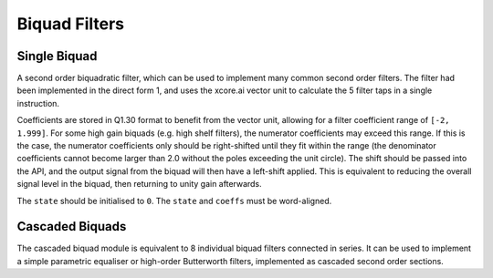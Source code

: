 ##############
Biquad Filters
##############

.. _Biquad:

=============
Single Biquad
=============

A second order biquadratic filter, which can be used to implement many common second order filters.
The filter had been implemented in the direct form 1, and uses the xcore.ai vector unit to
calculate the 5 filter taps in a single instruction.

Coefficients are stored in Q1.30 format to benefit from the vector unit, allowing for a filter 
coefficient range of ``[-2, 1.999]``. For some high gain biquads (e.g. high shelf filters), the
numerator coefficients may exceed this range. If this is the case, the numerator coefficients only
should be right-shifted until they fit within the range (the denominator coefficients cannot become
larger than 2.0 without the poles exceeding the unit circle). The shift should be passed into the API,
and the output signal from the biquad will then have a left-shift applied. This is equivalent to
reducing the overall signal level in the biquad, then returning to unity gain afterwards. 

The ``state`` should be initialised to ``0``. The ``state`` and ``coeffs`` must be word-aligned.

.. tab:: C API

    .. only:: latex

        .. rubric:: C API

    .. doxygenfunction:: adsp_biquad

.. tab:: Python API

    .. only:: latex

        .. rubric:: Python API

    .. autoclass:: audio_dsp.dsp.biquad.biquad
        :noindex:

        .. automethod:: process
            :noindex:

        .. automethod:: update_coeffs
            :noindex:

        .. automethod:: reset_state
            :noindex:

.. _CascadedBiquads:

================
Cascaded Biquads
================

The cascaded biquad module is equivalent to 8 individual biquad filters connected in series. It 
can be used to implement a simple parametric equaliser or high-order Butterworth filters,
implemented as cascaded second order sections.

.. tab:: C API

    .. only:: latex

        .. rubric:: C API

    .. doxygenfunction:: adsp_cascaded_biquads_8b

.. tab:: Python API

    .. only:: latex

        .. rubric:: Python API

    .. autoclass:: audio_dsp.dsp.cascaded_biquads.cascaded_biquads_8
        :noindex:

        .. automethod:: process
            :noindex:

        .. automethod:: reset_state
            :noindex:
